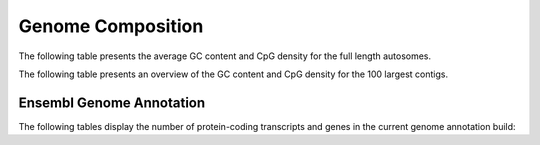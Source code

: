 ===================
Genome Composition
===================

The following table presents the average GC content and CpG density for the full length autosomes.

.. report:: genome_composition.genomeCompostionSummary
   :render: table

   Genome Average GC content and CpG density

The following table presents an overview of the GC content and CpG density for the 100 largest contigs.

.. report:: genome_composition.genomeCompostionPerContig
   :render: table
   :force:

   GC content and CpG density per contig

Ensembl Genome Annotation
==========================

The following tables display the number of protein-coding transcripts and genes in the current genome annotation build:

.. report:: genome_composition.allTranscriptsByBiotype
   :render: table

   Transcript count

.. report:: genome_composition.allGenesByBiotype
   :render: table

   Gene count



